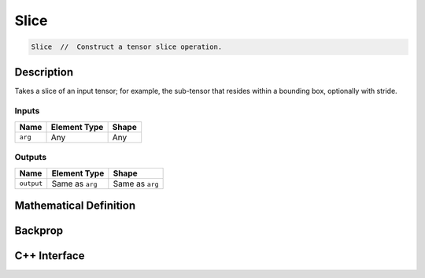 .. slice.rst:

######
Slice
######

.. code-block:: cpp

   Slice  //  Construct a tensor slice operation.


Description
===========

Takes a slice of an input tensor; for example, the sub-tensor that resides within a bounding box, optionally with stride.


Inputs
------

+-----------------+-------------------------+--------------------------------+
| Name            | Element Type            | Shape                          |
+=================+=========================+================================+
| ``arg``         | Any                     | Any                            |
+-----------------+-------------------------+--------------------------------+

Outputs
-------

+-----------------+-------------------------+--------------------------------+
| Name            | Element Type            | Shape                          |
+=================+=========================+================================+
| ``output``      | Same as ``arg``         | Same as ``arg``                |
+-----------------+-------------------------+--------------------------------+


Mathematical Definition
=======================

.. math::



Backprop
========

.. math::


C++ Interface
=============

.. doxygenclass:: ngraph::op::Slice
   :project: ngraph
   :members:
